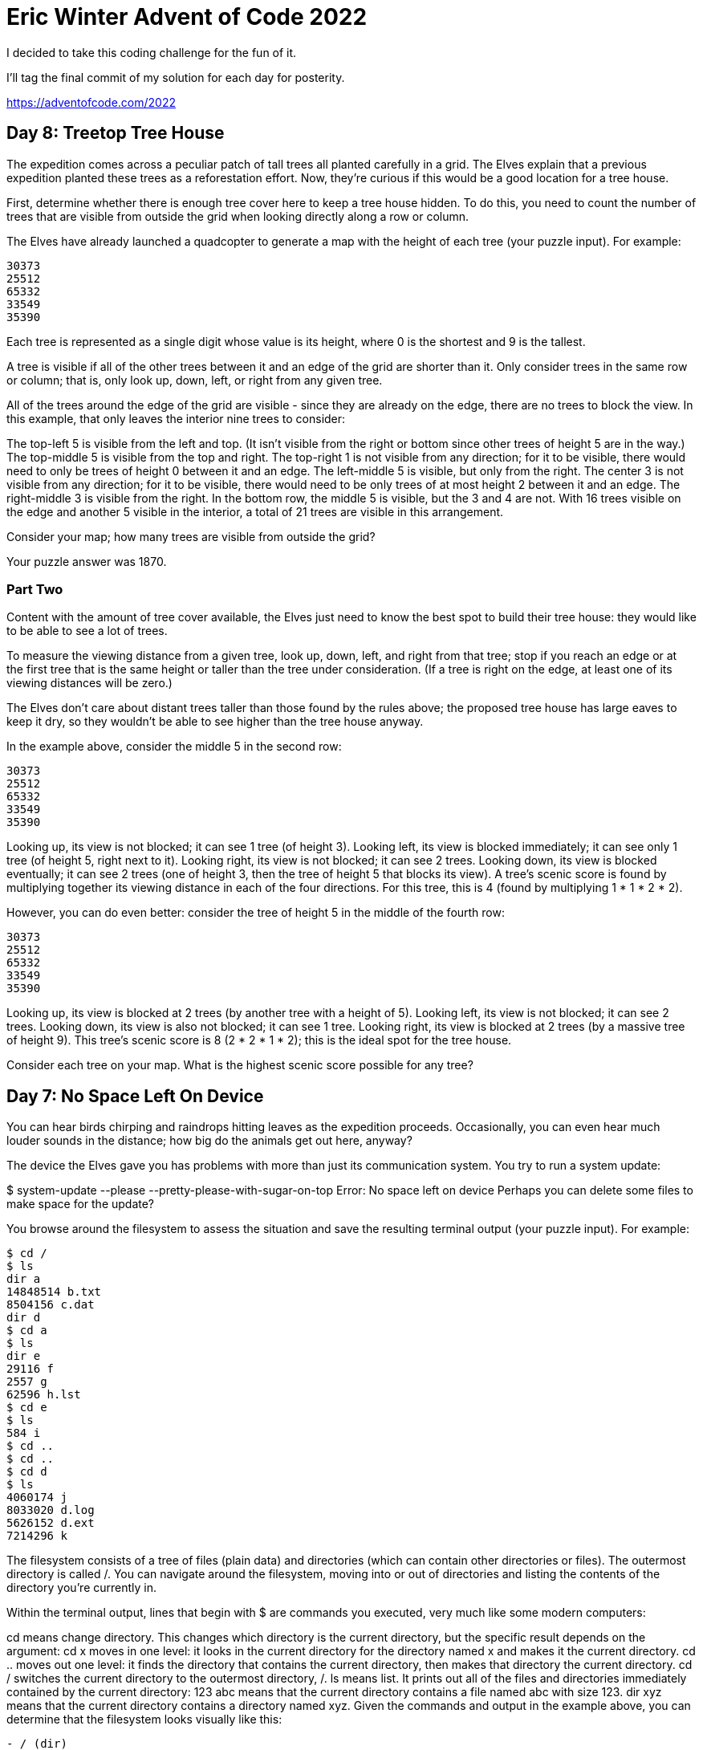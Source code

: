 = Eric Winter Advent of Code 2022 =

I decided to take this coding challenge for the fun of it.

I'll tag the final commit of my solution for each day for posterity.

https://adventofcode.com/2022

== Day 8: Treetop Tree House ==
The expedition comes across a peculiar patch of tall trees all planted carefully in a grid. The Elves explain that a previous expedition planted these trees as a reforestation effort. Now, they're curious if this would be a good location for a tree house.

First, determine whether there is enough tree cover here to keep a tree house hidden. To do this, you need to count the number of trees that are visible from outside the grid when looking directly along a row or column.

The Elves have already launched a quadcopter to generate a map with the height of each tree (your puzzle input). For example:

[source]
----
30373
25512
65332
33549
35390
----
Each tree is represented as a single digit whose value is its height, where 0 is the shortest and 9 is the tallest.

A tree is visible if all of the other trees between it and an edge of the grid are shorter than it. Only consider trees in the same row or column; that is, only look up, down, left, or right from any given tree.

All of the trees around the edge of the grid are visible - since they are already on the edge, there are no trees to block the view. In this example, that only leaves the interior nine trees to consider:

The top-left 5 is visible from the left and top. (It isn't visible from the right or bottom since other trees of height 5 are in the way.)
The top-middle 5 is visible from the top and right.
The top-right 1 is not visible from any direction; for it to be visible, there would need to only be trees of height 0 between it and an edge.
The left-middle 5 is visible, but only from the right.
The center 3 is not visible from any direction; for it to be visible, there would need to be only trees of at most height 2 between it and an edge.
The right-middle 3 is visible from the right.
In the bottom row, the middle 5 is visible, but the 3 and 4 are not.
With 16 trees visible on the edge and another 5 visible in the interior, a total of 21 trees are visible in this arrangement.

Consider your map; how many trees are visible from outside the grid?

Your puzzle answer was 1870.

=== Part Two ===
Content with the amount of tree cover available, the Elves just need to know the best spot to build their tree house: they would like to be able to see a lot of trees.

To measure the viewing distance from a given tree, look up, down, left, and right from that tree; stop if you reach an edge or at the first tree that is the same height or taller than the tree under consideration. (If a tree is right on the edge, at least one of its viewing distances will be zero.)

The Elves don't care about distant trees taller than those found by the rules above; the proposed tree house has large eaves to keep it dry, so they wouldn't be able to see higher than the tree house anyway.

In the example above, consider the middle 5 in the second row:

[source]
----
30373
25512
65332
33549
35390
----

Looking up, its view is not blocked; it can see 1 tree (of height 3).
Looking left, its view is blocked immediately; it can see only 1 tree (of height 5, right next to it).
Looking right, its view is not blocked; it can see 2 trees.
Looking down, its view is blocked eventually; it can see 2 trees (one of height 3, then the tree of height 5 that blocks its view).
A tree's scenic score is found by multiplying together its viewing distance in each of the four directions. For this tree, this is 4 (found by multiplying 1 * 1 * 2 * 2).

However, you can do even better: consider the tree of height 5 in the middle of the fourth row:

[source]
----
30373
25512
65332
33549
35390
----

Looking up, its view is blocked at 2 trees (by another tree with a height of 5).
Looking left, its view is not blocked; it can see 2 trees.
Looking down, its view is also not blocked; it can see 1 tree.
Looking right, its view is blocked at 2 trees (by a massive tree of height 9).
This tree's scenic score is 8 (2 * 2 * 1 * 2); this is the ideal spot for the tree house.

Consider each tree on your map. What is the highest scenic score possible for any tree?


== Day 7: No Space Left On Device ==
You can hear birds chirping and raindrops hitting leaves as the expedition proceeds. Occasionally, you can even hear much louder sounds in the distance; how big do the animals get out here, anyway?

The device the Elves gave you has problems with more than just its communication system. You try to run a system update:

$ system-update --please --pretty-please-with-sugar-on-top
Error: No space left on device
Perhaps you can delete some files to make space for the update?

You browse around the filesystem to assess the situation and save the resulting terminal output (your puzzle input). For example:

[source]
----
$ cd /
$ ls
dir a
14848514 b.txt
8504156 c.dat
dir d
$ cd a
$ ls
dir e
29116 f
2557 g
62596 h.lst
$ cd e
$ ls
584 i
$ cd ..
$ cd ..
$ cd d
$ ls
4060174 j
8033020 d.log
5626152 d.ext
7214296 k
----

The filesystem consists of a tree of files (plain data) and directories (which can contain other directories or files). The outermost directory is called /. You can navigate around the filesystem, moving into or out of directories and listing the contents of the directory you're currently in.

Within the terminal output, lines that begin with $ are commands you executed, very much like some modern computers:

cd means change directory. This changes which directory is the current directory, but the specific result depends on the argument:
cd x moves in one level: it looks in the current directory for the directory named x and makes it the current directory.
cd .. moves out one level: it finds the directory that contains the current directory, then makes that directory the current directory.
cd / switches the current directory to the outermost directory, /.
ls means list. It prints out all of the files and directories immediately contained by the current directory:
123 abc means that the current directory contains a file named abc with size 123.
dir xyz means that the current directory contains a directory named xyz.
Given the commands and output in the example above, you can determine that the filesystem looks visually like this:
[source]
----
- / (dir)
  - a (dir)
    - e (dir)
      - i (file, size=584)
      - f (file, size=29116)
      - g (file, size=2557)
      - h.lst (file, size=62596)
  - b.txt (file, size=14848514)
  - c.dat (file, size=8504156)
  - d (dir)
    - j (file, size=4060174)
    - d.log (file, size=8033020)
    - d.ext (file, size=5626152)
    - k (file, size=7214296)
----

Here, there are four directories: / (the outermost directory), a and d (which are in /), and e (which is in a). These directories also contain files of various sizes.

Since the disk is full, your first step should probably be to find directories that are good candidates for deletion. To do this, you need to determine the total size of each directory. The total size of a directory is the sum of the sizes of the files it contains, directly or indirectly. (Directories themselves do not count as having any intrinsic size.)

The total sizes of the directories above can be found as follows:

The total size of directory e is 584 because it contains a single file i of size 584 and no other directories.
The directory a has total size 94853 because it contains files f (size 29116), g (size 2557), and h.lst (size 62596), plus file i indirectly (a contains e which contains i).
Directory d has total size 24933642.
As the outermost directory, / contains every file. Its total size is 48381165, the sum of the size of every file.
To begin, find all of the directories with a total size of at most 100000, then calculate the sum of their total sizes. In the example above, these directories are a and e; the sum of their total sizes is 95437 (94853 + 584). (As in this example, this process can count files more than once!)

Find all of the directories with a total size of at most 100000. What is the sum of the total sizes of those directories?

Your puzzle answer was 1845346.

=== Part Two ===
Now, you're ready to choose a directory to delete.

The total disk space available to the filesystem is 70000000. To run the update, you need unused space of at least 30000000. You need to find a directory you can delete that will free up enough space to run the update.

In the example above, the total size of the outermost directory (and thus the total amount of used space) is 48381165; this means that the size of the unused space must currently be 21618835, which isn't quite the 30000000 required by the update. Therefore, the update still requires a directory with total size of at least 8381165 to be deleted before it can run.

To achieve this, you have the following options:

Delete directory e, which would increase unused space by 584.
Delete directory a, which would increase unused space by 94853.
Delete directory d, which would increase unused space by 24933642.
Delete directory /, which would increase unused space by 48381165.
Directories e and a are both too small; deleting them would not free up enough space. However, directories d and / are both big enough! Between these, choose the smallest: d, increasing unused space by 24933642.

Find the smallest directory that, if deleted, would free up enough space on the filesystem to run the update. What is the total size of that directory?



== Day 6: Tuning Trouble ==

The preparations are finally complete; you and the Elves leave camp on foot and begin to make your way toward the star fruit grove.

As you move through the dense undergrowth, one of the Elves gives you a handheld device. He says that it has many fancy features, but the most important one to set up right now is the communication system.

However, because he's heard you have significant experience dealing with signal-based systems, he convinced the other Elves that it would be okay to give you their one malfunctioning device - surely you'll have no problem fixing it.

As if inspired by comedic timing, the device emits a few colorful sparks.

To be able to communicate with the Elves, the device needs to lock on to their signal. The signal is a series of seemingly-random characters that the device receives one at a time.

To fix the communication system, you need to add a subroutine to the device that detects a start-of-packet marker in the datastream. In the protocol being used by the Elves, the start of a packet is indicated by a sequence of four characters that are all different.

The device will send your subroutine a datastream buffer (your puzzle input); your subroutine needs to identify the first position where the four most recently received characters were all different. Specifically, it needs to report the number of characters from the beginning of the buffer to the end of the first such four-character marker.

For example, suppose you receive the following datastream buffer:

[source]
----
mjqjpqmgbljsphdztnvjfqwrcgsmlb
----

After the first three characters (mjq) have been received, there haven't been enough characters received yet to find the marker. The first time a marker could occur is after the fourth character is received, making the most recent four characters mjqj. Because j is repeated, this isn't a marker.

The first time a marker appears is after the seventh character arrives. Once it does, the last four characters received are jpqm, which are all different. In this case, your subroutine should report the value 7, because the first start-of-packet marker is complete after 7 characters have been processed.

Here are a few more examples:
[source]
----
bvwbjplbgvbhsrlpgdmjqwftvncz: first marker after character 5
nppdvjthqldpwncqszvftbrmjlhg: first marker after character 6
nznrnfrfntjfmvfwmzdfjlvtqnbhcprsg: first marker after character 10
zcfzfwzzqfrljwzlrfnpqdbhtmscgvjw: first marker after character 11
----

How many characters need to be processed before the first start-of-packet marker is detected?

Your puzzle answer was 1655.

=== Part Two ===
Your device's communication system is correctly detecting packets, but still isn't working. It looks like it also needs to look for messages.

A start-of-message marker is just like a start-of-packet marker, except it consists of 14 distinct characters rather than 4.

Here are the first positions of start-of-message markers for all of the above examples:

[source]
----
mjqjpqmgbljsphdztnvjfqwrcgsmlb: first marker after character 19
bvwbjplbgvbhsrlpgdmjqwftvncz: first marker after character 23
nppdvjthqldpwncqszvftbrmjlhg: first marker after character 23
nznrnfrfntjfmvfwmzdfjlvtqnbhcprsg: first marker after character 29
zcfzfwzzqfrljwzlrfnpqdbhtmscgvjw: first marker after character 26
----

How many characters need to be processed before the first start-of-message marker is detected?

== Day 5: Supply Stacks ==
The expedition can depart as soon as the final supplies have been unloaded from the ships. Supplies are stored in stacks of marked crates, but because the needed supplies are buried under many other crates, the crates need to be rearranged.

The ship has a giant cargo crane capable of moving crates between stacks. To ensure none of the crates get crushed or fall over, the crane operator will rearrange them in a series of carefully-planned steps. After the crates are rearranged, the desired crates will be at the top of each stack.

The Elves don't want to interrupt the crane operator during this delicate procedure, but they forgot to ask her which crate will end up where, and they want to be ready to unload them as soon as possible so they can embark.

They do, however, have a drawing of the starting stacks of crates and the rearrangement procedure (your puzzle input). For example:
[source]
----
    [D]
[N] [C]
[Z] [M] [P]
 1   2   3

move 1 from 2 to 1
move 3 from 1 to 3
move 2 from 2 to 1
move 1 from 1 to 2
----
In this example, there are three stacks of crates. Stack 1 contains two crates: crate Z is on the bottom, and crate N is on top. Stack 2 contains three crates; from bottom to top, they are crates M, C, and D. Finally, stack 3 contains a single crate, P.

Then, the rearrangement procedure is given. In each step of the procedure, a quantity of crates is moved from one stack to a different stack. In the first step of the above rearrangement procedure, one crate is moved from stack 2 to stack 1, resulting in this configuration:
[source]
----
[D]
[N] [C]
[Z] [M] [P]
1   2   3
----
In the second step, three crates are moved from stack 1 to stack 3. Crates are moved one at a time, so the first crate to be moved (D) ends up below the second and third crates:
[source]
----
        [Z]
        [N]
    [C] [D]
    [M] [P]
 1   2   3
----
Then, both crates are moved from stack 2 to stack 1. Again, because crates are moved one at a time, crate C ends up below crate M:
[source]
----
        [Z]
        [N]
[M]     [D]
[C]     [P]
 1   2   3
----
Finally, one crate is moved from stack 1 to stack 2:
[source]
----
        [Z]
        [N]
        [D]
[C] [M] [P]
 1   2   3
----
The Elves just need to know which crate will end up on top of each stack; in this example, the top crates are C in stack 1, M in stack 2, and Z in stack 3, so you should combine these together and give the Elves the message CMZ.

After the rearrangement procedure completes, what crate ends up on top of each stack?

Your puzzle answer was RLFNRTNFB.

The first half of this puzzle is complete! It provides one gold star: *

=== Part Two: add multi stack ===
As you watch the crane operator expertly rearrange the crates, you notice the process isn't following your prediction.

Some mud was covering the writing on the side of the crane, and you quickly wipe it away. The crane isn't a CrateMover 9000 - it's a CrateMover 9001.

The CrateMover 9001 is notable for many new and exciting features: air conditioning, leather seats, an extra cup holder, and the ability to pick up and move multiple crates at once.

Again considering the example above, the crates begin in the same configuration:
[source]
----
    [D]
[N] [C]
[Z] [M] [P]
 1   2   3
----
Moving a single crate from stack 2 to stack 1 behaves the same as before:

[source]
----
[D]
[N] [C]
[Z] [M] [P]
1   2   3
----
However, the action of moving three crates from stack 1 to stack 3 means that those three moved crates stay in the same order, resulting in this new configuration:
[source]
----
        [D]
        [N]
    [C] [Z]
    [M] [P]
 1   2   3
----
Next, as both crates are moved from stack 2 to stack 1, they retain their order as well:
[source]
----
        [D]
        [N]
[C]     [Z]
[M]     [P]
 1   2   3
----
Finally, a single crate is still moved from stack 1 to stack 2, but now it's crate C that gets moved:
[source]
----
        [D]
        [N]
        [Z]
[M] [C] [P]
 1   2   3
----
In this example, the CrateMover 9001 has put the crates in a totally different order: MCD.

Before the rearrangement process finishes, update your simulation so that the Elves know where they should stand to be ready to unload the final supplies. After the rearrangement procedure completes, what crate ends up on top of each stack?

== Day 4: Camp Cleanup ==
Space needs to be cleared before the last supplies can be unloaded from the ships, and so several Elves have been assigned the job of cleaning up sections of the camp. Every section has a unique ID number, and each Elf is assigned a range of section IDs.

However, as some of the Elves compare their section assignments with each other, they've noticed that many of the assignments overlap. To try to quickly find overlaps and reduce duplicated effort, the Elves pair up and make a big list of the section assignments for each pair (your puzzle input).

For example, consider the following list of section assignment pairs:

[source]
----
2-4,6-8
2-3,4-5
5-7,7-9
2-8,3-7
6-6,4-6
2-6,4-8
----

For the first few pairs, this list means:

Within the first pair of Elves, the first Elf was assigned sections 2-4 (sections 2, 3, and 4), while the second Elf was assigned sections 6-8 (sections 6, 7, 8).
The Elves in the second pair were each assigned two sections.
The Elves in the third pair were each assigned three sections: one got sections 5, 6, and 7, while the other also got 7, plus 8 and 9.
This example list uses single-digit section IDs to make it easier to draw; your actual list might contain larger numbers. Visually, these pairs of section assignments look like this:

[source]
----
.234.....  2-4
.....678.  6-8

.23......  2-3
...45....  4-5

....567..  5-7
......789  7-9

.2345678.  2-8
..34567..  3-7

.....6...  6-6
...456...  4-6

.23456...  2-6
...45678.  4-8
----

Some of the pairs have noticed that one of their assignments fully contains the other. For example, 2-8 fully contains 3-7, and 6-6 is fully contained by 4-6. In pairs where one assignment fully contains the other, one Elf in the pair would be exclusively cleaning sections their partner will already be cleaning, so these seem like the most in need of reconsideration. In this example, there are 2 such pairs.

In how many assignment pairs does one range fully contain the other?


=== Part 2 ===
It seems like there is still quite a bit of duplicate work planned. Instead, the Elves would like to know the number of pairs that overlap at all.

In the above example, the first two pairs (2-4,6-8 and 2-3,4-5) don't overlap, while the remaining four pairs (5-7,7-9, 2-8,3-7, 6-6,4-6, and 2-6,4-8) do overlap:

5-7,7-9 overlaps in a single section, 7.
2-8,3-7 overlaps all of the sections 3 through 7.
6-6,4-6 overlaps in a single section, 6.
2-6,4-8 overlaps in sections 4, 5, and 6.
So, in this example, the number of overlapping assignment pairs is 4.

In how many assignment pairs do the ranges overlap?

== Day 3: Rucksack Reorganization ==
One Elf has the important job of loading all of the rucksacks with supplies for the jungle journey. Unfortunately, that Elf didn't quite follow the packing instructions, and so a few items now need to be rearranged.

Each rucksack has two large compartments. All items of a given type are meant to go into exactly one of the two compartments. The Elf that did the packing failed to follow this rule for exactly one item type per rucksack.

The Elves have made a list of all of the items currently in each rucksack (your puzzle input), but they need your help finding the errors. Every item type is identified by a single lowercase or uppercase letter (that is, a and A refer to different types of items).

The list of items for each rucksack is given as characters all on a single line. A given rucksack always has the same number of items in each of its two compartments, so the first half of the characters represent items in the first compartment, while the second half of the characters represent items in the second compartment.

For example, suppose you have the following list of contents from six rucksacks:

[source]
----
vJrwpWtwJgWrhcsFMMfFFhFp
jqHRNqRjqzjGDLGLrsFMfFZSrLrFZsSL
PmmdzqPrVvPwwTWBwg
wMqvLMZHhHMvwLHjbvcjnnSBnvTQFn
ttgJtRGJQctTZtZT
CrZsJsPPZsGzwwsLwLmpwMDw
----
The first rucksack contains the items vJrwpWtwJgWrhcsFMMfFFhFp, which means its first compartment contains the items vJrwpWtwJgWr, while the second compartment contains the items hcsFMMfFFhFp. The only item type that appears in both compartments is lowercase p.
The second rucksack's compartments contain jqHRNqRjqzjGDLGL and rsFMfFZSrLrFZsSL. The only item type that appears in both compartments is uppercase L.
The third rucksack's compartments contain PmmdzqPrV and vPwwTWBwg; the only common item type is uppercase P.
The fourth rucksack's compartments only share item type v.
The fifth rucksack's compartments only share item type t.
The sixth rucksack's compartments only share item type s.
To help prioritize item rearrangement, every item type can be converted to a priority:

Lowercase item types a through z have priorities 1 through 26.
Uppercase item types A through Z have priorities 27 through 52.
In the above example, the priority of the item type that appears in both compartments of each rucksack is 16 (p), 38 (L), 42 (P), 22 (v), 20 (t), and 19 (s); the sum of these is 157.

Find the item type that appears in both compartments of each rucksack. What is the sum of the priorities of those item types?

=== Part 2 ===
As you finish identifying the misplaced items, the Elves come to you with another issue.

For safety, the Elves are divided into groups of three. Every Elf carries a badge that identifies their group. For efficiency, within each group of three Elves, the badge is the only item type carried by all three Elves. That is, if a group's badge is item type B, then all three Elves will have item type B somewhere in their rucksack, and at most two of the Elves will be carrying any other item type.

The problem is that someone forgot to put this year's updated authenticity sticker on the badges. All of the badges need to be pulled out of the rucksacks so the new authenticity stickers can be attached.

Additionally, nobody wrote down which item type corresponds to each group's badges. The only way to tell which item type is the right one is by finding the one item type that is common between all three Elves in each group.

Every set of three lines in your list corresponds to a single group, but each group can have a different badge item type. So, in the above example, the first group's rucksacks are the first three lines:

[source]
----
vJrwpWtwJgWrhcsFMMfFFhFp
jqHRNqRjqzjGDLGLrsFMfFZSrLrFZsSL
PmmdzqPrVvPwwTWBwg
----
And the second group's rucksacks are the next three lines:

[source]
----
wMqvLMZHhHMvwLHjbvcjnnSBnvTQFn
ttgJtRGJQctTZtZT
CrZsJsPPZsGzwwsLwLmpwMDw
----

In the first group, the only item type that appears in all three rucksacks is lowercase r; this must be their badges. In the second group, their badge item type must be Z.

Priorities for these items must still be found to organize the sticker attachment efforts: here, they are 18 (r) for the first group and 52 (Z) for the second group. The sum of these is 70.

Find the item type that corresponds to the badges of each three-Elf group. What is the sum of the priorities of those item types?

Your puzzle answer was 2825.

== Day 2: Rock Paper Scissors ==
The Elves begin to set up camp on the beach. To decide whose tent gets to be closest to the snack storage, a giant Rock Paper Scissors tournament is already in progress.

Rock Paper Scissors is a game between two players. Each game contains many rounds; in each round, the players each simultaneously choose one of Rock, Paper, or Scissors using a hand shape. Then, a winner for that round is selected: Rock defeats Scissors, Scissors defeats Paper, and Paper defeats Rock. If both players choose the same shape, the round instead ends in a draw.

Appreciative of your help yesterday, one Elf gives you an encrypted strategy guide (your puzzle input) that they say will be sure to help you win. "The first column is what your opponent is going to play: A for Rock, B for Paper, and C for Scissors. The second column--" Suddenly, the Elf is called away to help with someone's tent.

The second column, you reason, must be what you should play in response: X for Rock, Y for Paper, and Z for Scissors. Winning every time would be suspicious, so the responses must have been carefully chosen.

The winner of the whole tournament is the player with the highest score. Your total score is the sum of your scores for each round. The score for a single round is the score for the shape you selected (1 for Rock, 2 for Paper, and 3 for Scissors) plus the score for the outcome of the round (0 if you lost, 3 if the round was a draw, and 6 if you won).

Since you can't be sure if the Elf is trying to help you or trick you, you should calculate the score you would get if you were to follow the strategy guide.

For example, suppose you were given the following strategy guide:

[source]
----
A Y
B X
C Z
----
This strategy guide predicts and recommends the following:

In the first round, your opponent will choose Rock (A), and you should choose Paper (Y). This ends in a win for you with a score of 8 (2 because you chose Paper + 6 because you won).
In the second round, your opponent will choose Paper (B), and you should choose Rock (X). This ends in a loss for you with a score of 1 (1 + 0).
The third round is a draw with both players choosing Scissors, giving you a score of 3 + 3 = 6.
In this example, if you were to follow the strategy guide, you would get a total score of 15 (8 + 1 + 6).

What would your total score be if everything goes exactly according to your strategy guide?

Your puzzle answer was 13924.

=== Part Two ===
The Elf finishes helping with the tent and sneaks back over to you. "Anyway, the second column says how the round needs to end: X means you need to lose, Y means you need to end the round in a draw, and Z means you need to win. Good luck!"

The total score is still calculated in the same way, but now you need to figure out what shape to choose so the round ends as indicated. The example above now goes like this:

In the first round, your opponent will choose Rock (A), and you need the round to end in a draw (Y), so you also choose Rock. This gives you a score of 1 + 3 = 4.
In the second round, your opponent will choose Paper (B), and you choose Rock so you lose (X) with a score of 1 + 0 = 1.
In the third round, you will defeat your opponent's Scissors with Rock for a score of 1 + 6 = 7.
Now that you're correctly decrypting the ultra top secret strategy guide, you would get a total score of 12.

Following the Elf's instructions for the second column, what would your total score be if everything goes exactly according to your strategy guide?

Your puzzle answer was 13448.

== Day 1: Calorie Counting ==
Santa's reindeer typically eat regular reindeer food, but they need a lot of magical energy to deliver presents on Christmas. For that, their favorite snack is a special type of star fruit that only grows deep in the jungle. The Elves have brought you on their annual expedition to the grove where the fruit grows.

To supply enough magical energy, the expedition needs to retrieve a minimum of fifty stars by December 25th. Although the Elves assure you that the grove has plenty of fruit, you decide to grab any fruit you see along the way, just in case.

Collect stars by solving puzzles. Two puzzles will be made available on each day in the Advent calendar; the second puzzle is unlocked when you complete the first. Each puzzle grants one star. Good luck!

The jungle must be too overgrown and difficult to navigate in vehicles or access from the air; the Elves' expedition traditionally goes on foot. As your boats approach land, the Elves begin taking inventory of their supplies. One important consideration is food - in particular, the number of Calories each Elf is carrying (your puzzle input).

The Elves take turns writing down the number of Calories contained by the various meals, snacks, rations, etc. that they've brought with them, one item per line. Each Elf separates their own inventory from the previous Elf's inventory (if any) by a blank line.

For example, suppose the Elves finish writing their items' Calories and end up with the following list:

[source]
----
1000
2000
3000

4000

5000
6000

7000
8000
9000

10000
----
This list represents the Calories of the food carried by five Elves:

The first Elf is carrying food with 1000, 2000, and 3000 Calories, a total of 6000 Calories.
The second Elf is carrying one food item with 4000 Calories.
The third Elf is carrying food with 5000 and 6000 Calories, a total of 11000 Calories.
The fourth Elf is carrying food with 7000, 8000, and 9000 Calories, a total of 24000 Calories.
The fifth Elf is carrying one food item with 10000 Calories.
In case the Elves get hungry and need extra snacks, they need to know which Elf to ask: they'd like to know how many Calories are being carried by the Elf carrying the most Calories. In the example above, this is 24000 (carried by the fourth Elf).

=== Part One ===

Find the Elf carrying the most Calories. How many total Calories is that Elf carrying?

Your puzzle answer was 67622.

=== Part Two ===
By the time you calculate the answer to the Elves' question, they've already realized that the Elf carrying the most Calories of food might eventually run out of snacks.

To avoid this unacceptable situation, the Elves would instead like to know the total Calories carried by the top three Elves carrying the most Calories. That way, even if one of those Elves runs out of snacks, they still have two backups.

In the example above, the top three Elves are the fourth Elf (with 24000 Calories), then the third Elf (with 11000 Calories), then the fifth Elf (with 10000 Calories). The sum of the Calories carried by these three elves is 45000.

Find the top three Elves carrying the most Calories. How many Calories are those Elves carrying in total?

Your puzzle answer was 201491.

